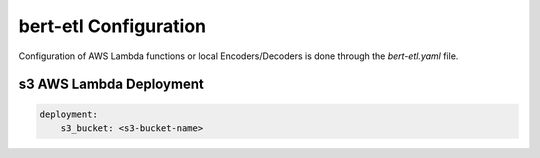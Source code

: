 ######################
bert-etl Configuration
######################

Configuration of AWS Lambda functions or local Encoders/Decoders is done through the `bert-etl.yaml` file.


s3 AWS Lambda Deployment
########################


.. code-block:: yaml

    deployment:
        s3_bucket: <s3-bucket-name>


